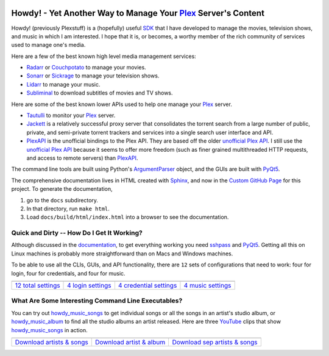 .. image:: https://badges.gitter.im/howdy/community.svg
   :target: https://gitter.im/tanimislam/howdy?utm_source=badge&utm_medium=badge&utm_campaign=pr-badge

.. image https://readthedocs.org/projects/howdy/badge/?version=latest
.. :target: https://tanimislam.github.io/howdy

#############################################################################
|howdy_icon| Howdy! - Yet Another Way to Manage Your Plex_ Server's Content
#############################################################################
Howdy! (previously Plexstuff) is a (hopefully) useful SDK_ that I have developed to manage the movies, television shows, and music in which I am interested. I hope that it is, or becomes, a worthy member of the rich community of services used to manage one's media.

Here are a few of the best known high level media management services:

* Radarr_ or Couchpotato_ to manage your movies.
* Sonarr_ or Sickrage_ to manage your television shows.
* Lidarr_ to manage your music.
* Subliminal_ to download subtitles of movies and TV shows.

Here are some of the best known lower APIs used to help one manage your Plex_ server.

* Tautulli_ to monitor your Plex_ server.
* Jackett_ is a relatively successful proxy server that consolidates the torrent search from a large number of public, private, and semi-private torrent trackers and services into a single search user interface and API.

* `PlexAPI <PlexAPI_>`_ is the unofficial bindings to the Plex API. They are based off the older `unofficial Plex API <unofficial_plex_api_>`_. I still use the `unofficial Plex API <unofficial_plex_api_>`_ because it seems to offer more freedom (such as finer grained multithreaded HTTP requests, and access to remote servers) than PlexAPI_.

The command line tools are built using Python's ArgumentParser_ object, and the GUIs are built with PyQt5_.

The comprehensive documentation lives in HTML created with Sphinx_, and now in the `Custom GitHub Page <Howdy_>`_ for this project. To generate the documentation,

1. go to the ``docs`` subdirectory.
2. In that directory, run ``make html``.
3. Load ``docs/build/html/index.html`` into a browser to see the documentation.

Quick and Dirty -- How Do I Get It Working?
--------------------------------------------
Although discussed in the `documentation <Howdy_>`_, to get everything working you need sshpass_ and PyQt5_. Getting all this on Linux machines is probably more straightforward than on Macs and Windows machines.

To be able to use all the CLIs, GUIs, and API functionality, there are ``12`` sets of configurations that need to work: four for login, four for credentials, and four for music.

.. |main_config_gui| image:: https://tanimislam.github.io/howdy/_images/howdy_config_gui_serviceswidget.png 
   :width: 100%
   :align: middle

.. |login_config_gui| image:: https://tanimislam.github.io/howdy/_images/howdy_login_mainfigure.png
   :width: 100%
   :align: middle

.. |credentials_config_gui| image:: https://tanimislam.github.io/howdy/_images/howdy_credentials_mainfigure.png
   :width: 100%
   :align: middle

.. |music_config_gui| image:: https://tanimislam.github.io/howdy/_images/howdymusic_mainfigure.png
   :width: 100%
   :align: middle

.. list-table::
   :widths: auto

   * - |main_config_gui|
     - |login_config_gui|
     - |credentials_config_gui|
     - |music_config_gui|
   * - `12 total settings <sec_main_config_gui_>`_
     - `4 login settings <sec_login_config_gui_>`_
     - `4 credential settings <sec_credentials_config_gui_>`_
     - `4 music settings <sec_music_config_gui_>`_

What Are Some Interesting Command Line Executables?
-----------------------------------------------------------------
You can try out `howdy_music_songs`_ to get individual songs or all the songs in an artist's studio album, or `howdy_music_album`_ to find all the studio albums an artist released. Here are three YouTube_ clips that show `howdy_music_songs`_ in action.

.. |howdy_music_songs_clip1| image:: https://tanimislam.github.io/howdy/_images/howdy_music_songs_download_by_song_and_artist.gif
   :width: 100%
   :align: middle

.. |howdy_music_songs_clip2| image:: https://tanimislam.github.io/howdy/_images/howdy_music_songs_download_by_artist_and_album_SHRINK.gif
   :width: 100%
   :align: middle

.. |howdy_music_songs_clip3| image:: https://tanimislam.github.io/howdy/_images/howdy_music_songs_download_by_sep_list_artist_songs.gif
   :width: 100%
   :align: middle

.. list-table::
   :widths: auto
   
   * - |howdy_music_songs_clip1|
     - |howdy_music_songs_clip2|
     - |howdy_music_songs_clip3|
   * - `Download artists & songs <yt_clip1_>`_
     - `Download artist & album <yt_clip2_>`_
     - `Download sep artists & songs <yt_clip3_>`_

.. top level links
.. _SDK: https://en.wikipedia.org/wiki/Software_development_kit
.. _Radarr: https://radarr.video
.. _Couchpotato: https://couchpota.to
.. _Sonarr: https://sonarr.tv
.. _Sickrage: https://www.sickrage.ca
.. _Lidarr: https://lidarr.audio
.. _Subliminal: https://subliminal.readthedocs.io/en/latest
.. _Tautulli: https://tautulli.com
.. _Jackett: https://github.com/Jackett/Jackett
.. _Sphinx: https://www.sphinx-doc.org/en/master

.. howdy icon
.. |howdy_icon| image:: https://tanimislam.github.io/howdy/_static/howdy_icon_VECTA.svg
   :width: 100
   :align: middle
       
.. links to YouTube clips
.. _yt_clip1: https://youtu.be/W5AYAFYI9QA
.. _yt_clip2: https://youtu.be/2IxzTvWN0K8
.. _yt_clip3: https://youtu.be/11rOnEDfMos

.. links to howdy sections
.. _sec_main_config_gui: https://tanimislam.github.io/howdy/howdy-config/howdy_config_gui_usage.html
.. _sec_login_config_gui: https://tanimislam.github.io/en/latest/howdy-config/howdy_config_gui_usage.html#login-services
.. _sec_credentials_config_gui: https://tanimislam.github.io/howdy/howdy-config/howdy_config_gui_usage.html#credentials-services
.. _sec_music_config_gui: https://tanimislam.github.io/howdy/howdy-config/howdy_config_gui_usage.html#music-services

.. these are other links
.. _unofficial_plex_api: https://github.com/Arcanemagus/plex-api/wiki
.. _Plex: https://plex.tv
.. _PlexAPI: https://python-plexapi.readthedocs.io/en/latest/introduction.html
.. _PyQt5: https://www.riverbankcomputing.com/static/Docs/PyQt5/index.html
.. _sshpass: https://linux.die.net/man/1/sshpass
.. _sudo: https://en.wikipedia.org/wiki/Sudo
.. _LaTeX: https://en.wikipedia.org/wiki/LaTeX
.. _ghc: https://www.haskell.org/ghc
.. _stack: https://docs.haskellstack.org/en/stable/README
.. _cabal: http://hackage.haskell.org/package/cabal-install
.. _Ubuntu: https://www.ubuntu.com
.. _Mint: https://linuxmint.com
.. _Debian: https://www.debian.org
.. _Red Hat: https://www.redhat.com/en
.. _Fedora: https://getfedora.org
.. _CentOS: https://www.centos.org
.. _fbs: https://www.learnpyqt.com/courses/packaging-and-distribution/packaging-pyqt5-apps-fbs
.. _OAuth2: https://en.wikipedia.org/wiki/OAuth#OAuth_2.0
.. _ArgumentParser: https://docs.python.org/3/library/argparse.html#argparse.ArgumentParser
.. _`Embed YouTube`: http://embedyoutube.org
.. _`howdy_music_songs`: https://tanimislam.github.io/howdy/howdy-music/cli_tools/howdy_music_cli.html#howdy-music-songs
.. _`howdy_music_album`: https://tanimislam.github.io/howdy/howdy-music/cli_tools/howdy_music_cli.html#howdy-music-album
.. _Youtube: https://www.youtube.com
.. _Howdy: https://tanimislam.github.io/howdy
